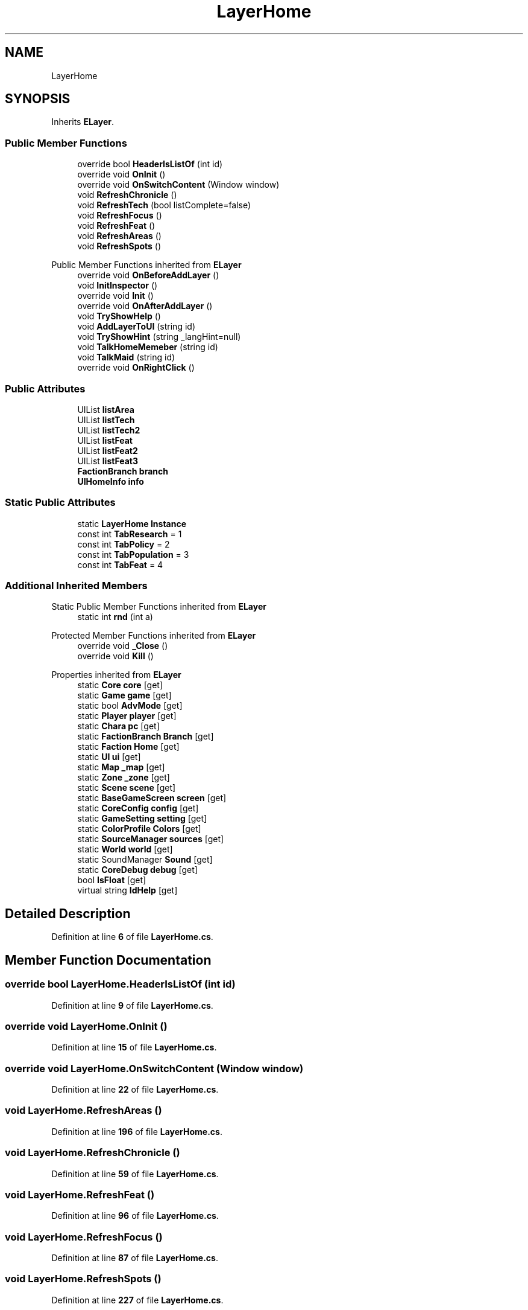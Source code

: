 .TH "LayerHome" 3 "Elin Modding Docs Doc" \" -*- nroff -*-
.ad l
.nh
.SH NAME
LayerHome
.SH SYNOPSIS
.br
.PP
.PP
Inherits \fBELayer\fP\&.
.SS "Public Member Functions"

.in +1c
.ti -1c
.RI "override bool \fBHeaderIsListOf\fP (int id)"
.br
.ti -1c
.RI "override void \fBOnInit\fP ()"
.br
.ti -1c
.RI "override void \fBOnSwitchContent\fP (Window window)"
.br
.ti -1c
.RI "void \fBRefreshChronicle\fP ()"
.br
.ti -1c
.RI "void \fBRefreshTech\fP (bool listComplete=false)"
.br
.ti -1c
.RI "void \fBRefreshFocus\fP ()"
.br
.ti -1c
.RI "void \fBRefreshFeat\fP ()"
.br
.ti -1c
.RI "void \fBRefreshAreas\fP ()"
.br
.ti -1c
.RI "void \fBRefreshSpots\fP ()"
.br
.in -1c

Public Member Functions inherited from \fBELayer\fP
.in +1c
.ti -1c
.RI "override void \fBOnBeforeAddLayer\fP ()"
.br
.ti -1c
.RI "void \fBInitInspector\fP ()"
.br
.ti -1c
.RI "override void \fBInit\fP ()"
.br
.ti -1c
.RI "override void \fBOnAfterAddLayer\fP ()"
.br
.ti -1c
.RI "void \fBTryShowHelp\fP ()"
.br
.ti -1c
.RI "void \fBAddLayerToUI\fP (string id)"
.br
.ti -1c
.RI "void \fBTryShowHint\fP (string _langHint=null)"
.br
.ti -1c
.RI "void \fBTalkHomeMemeber\fP (string id)"
.br
.ti -1c
.RI "void \fBTalkMaid\fP (string id)"
.br
.ti -1c
.RI "override void \fBOnRightClick\fP ()"
.br
.in -1c
.SS "Public Attributes"

.in +1c
.ti -1c
.RI "UIList \fBlistArea\fP"
.br
.ti -1c
.RI "UIList \fBlistTech\fP"
.br
.ti -1c
.RI "UIList \fBlistTech2\fP"
.br
.ti -1c
.RI "UIList \fBlistFeat\fP"
.br
.ti -1c
.RI "UIList \fBlistFeat2\fP"
.br
.ti -1c
.RI "UIList \fBlistFeat3\fP"
.br
.ti -1c
.RI "\fBFactionBranch\fP \fBbranch\fP"
.br
.ti -1c
.RI "\fBUIHomeInfo\fP \fBinfo\fP"
.br
.in -1c
.SS "Static Public Attributes"

.in +1c
.ti -1c
.RI "static \fBLayerHome\fP \fBInstance\fP"
.br
.ti -1c
.RI "const int \fBTabResearch\fP = 1"
.br
.ti -1c
.RI "const int \fBTabPolicy\fP = 2"
.br
.ti -1c
.RI "const int \fBTabPopulation\fP = 3"
.br
.ti -1c
.RI "const int \fBTabFeat\fP = 4"
.br
.in -1c
.SS "Additional Inherited Members"


Static Public Member Functions inherited from \fBELayer\fP
.in +1c
.ti -1c
.RI "static int \fBrnd\fP (int a)"
.br
.in -1c

Protected Member Functions inherited from \fBELayer\fP
.in +1c
.ti -1c
.RI "override void \fB_Close\fP ()"
.br
.ti -1c
.RI "override void \fBKill\fP ()"
.br
.in -1c

Properties inherited from \fBELayer\fP
.in +1c
.ti -1c
.RI "static \fBCore\fP \fBcore\fP\fR [get]\fP"
.br
.ti -1c
.RI "static \fBGame\fP \fBgame\fP\fR [get]\fP"
.br
.ti -1c
.RI "static bool \fBAdvMode\fP\fR [get]\fP"
.br
.ti -1c
.RI "static \fBPlayer\fP \fBplayer\fP\fR [get]\fP"
.br
.ti -1c
.RI "static \fBChara\fP \fBpc\fP\fR [get]\fP"
.br
.ti -1c
.RI "static \fBFactionBranch\fP \fBBranch\fP\fR [get]\fP"
.br
.ti -1c
.RI "static \fBFaction\fP \fBHome\fP\fR [get]\fP"
.br
.ti -1c
.RI "static \fBUI\fP \fBui\fP\fR [get]\fP"
.br
.ti -1c
.RI "static \fBMap\fP \fB_map\fP\fR [get]\fP"
.br
.ti -1c
.RI "static \fBZone\fP \fB_zone\fP\fR [get]\fP"
.br
.ti -1c
.RI "static \fBScene\fP \fBscene\fP\fR [get]\fP"
.br
.ti -1c
.RI "static \fBBaseGameScreen\fP \fBscreen\fP\fR [get]\fP"
.br
.ti -1c
.RI "static \fBCoreConfig\fP \fBconfig\fP\fR [get]\fP"
.br
.ti -1c
.RI "static \fBGameSetting\fP \fBsetting\fP\fR [get]\fP"
.br
.ti -1c
.RI "static \fBColorProfile\fP \fBColors\fP\fR [get]\fP"
.br
.ti -1c
.RI "static \fBSourceManager\fP \fBsources\fP\fR [get]\fP"
.br
.ti -1c
.RI "static \fBWorld\fP \fBworld\fP\fR [get]\fP"
.br
.ti -1c
.RI "static SoundManager \fBSound\fP\fR [get]\fP"
.br
.ti -1c
.RI "static \fBCoreDebug\fP \fBdebug\fP\fR [get]\fP"
.br
.ti -1c
.RI "bool \fBIsFloat\fP\fR [get]\fP"
.br
.ti -1c
.RI "virtual string \fBIdHelp\fP\fR [get]\fP"
.br
.in -1c
.SH "Detailed Description"
.PP 
Definition at line \fB6\fP of file \fBLayerHome\&.cs\fP\&.
.SH "Member Function Documentation"
.PP 
.SS "override bool LayerHome\&.HeaderIsListOf (int id)"

.PP
Definition at line \fB9\fP of file \fBLayerHome\&.cs\fP\&.
.SS "override void LayerHome\&.OnInit ()"

.PP
Definition at line \fB15\fP of file \fBLayerHome\&.cs\fP\&.
.SS "override void LayerHome\&.OnSwitchContent (Window window)"

.PP
Definition at line \fB22\fP of file \fBLayerHome\&.cs\fP\&.
.SS "void LayerHome\&.RefreshAreas ()"

.PP
Definition at line \fB196\fP of file \fBLayerHome\&.cs\fP\&.
.SS "void LayerHome\&.RefreshChronicle ()"

.PP
Definition at line \fB59\fP of file \fBLayerHome\&.cs\fP\&.
.SS "void LayerHome\&.RefreshFeat ()"

.PP
Definition at line \fB96\fP of file \fBLayerHome\&.cs\fP\&.
.SS "void LayerHome\&.RefreshFocus ()"

.PP
Definition at line \fB87\fP of file \fBLayerHome\&.cs\fP\&.
.SS "void LayerHome\&.RefreshSpots ()"

.PP
Definition at line \fB227\fP of file \fBLayerHome\&.cs\fP\&.
.SS "void LayerHome\&.RefreshTech (bool listComplete = \fRfalse\fP)"

.PP
Definition at line \fB64\fP of file \fBLayerHome\&.cs\fP\&.
.SH "Member Data Documentation"
.PP 
.SS "\fBFactionBranch\fP LayerHome\&.branch"

.PP
Definition at line \fB283\fP of file \fBLayerHome\&.cs\fP\&.
.SS "\fBUIHomeInfo\fP LayerHome\&.info"

.PP
Definition at line \fB286\fP of file \fBLayerHome\&.cs\fP\&.
.SS "\fBLayerHome\fP LayerHome\&.Instance\fR [static]\fP"

.PP
Definition at line \fB262\fP of file \fBLayerHome\&.cs\fP\&.
.SS "UIList LayerHome\&.listArea"

.PP
Definition at line \fB265\fP of file \fBLayerHome\&.cs\fP\&.
.SS "UIList LayerHome\&.listFeat"

.PP
Definition at line \fB274\fP of file \fBLayerHome\&.cs\fP\&.
.SS "UIList LayerHome\&.listFeat2"

.PP
Definition at line \fB277\fP of file \fBLayerHome\&.cs\fP\&.
.SS "UIList LayerHome\&.listFeat3"

.PP
Definition at line \fB280\fP of file \fBLayerHome\&.cs\fP\&.
.SS "UIList LayerHome\&.listTech"

.PP
Definition at line \fB268\fP of file \fBLayerHome\&.cs\fP\&.
.SS "UIList LayerHome\&.listTech2"

.PP
Definition at line \fB271\fP of file \fBLayerHome\&.cs\fP\&.
.SS "const int LayerHome\&.TabFeat = 4\fR [static]\fP"

.PP
Definition at line \fB298\fP of file \fBLayerHome\&.cs\fP\&.
.SS "const int LayerHome\&.TabPolicy = 2\fR [static]\fP"

.PP
Definition at line \fB292\fP of file \fBLayerHome\&.cs\fP\&.
.SS "const int LayerHome\&.TabPopulation = 3\fR [static]\fP"

.PP
Definition at line \fB295\fP of file \fBLayerHome\&.cs\fP\&.
.SS "const int LayerHome\&.TabResearch = 1\fR [static]\fP"

.PP
Definition at line \fB289\fP of file \fBLayerHome\&.cs\fP\&.

.SH "Author"
.PP 
Generated automatically by Doxygen for Elin Modding Docs Doc from the source code\&.

